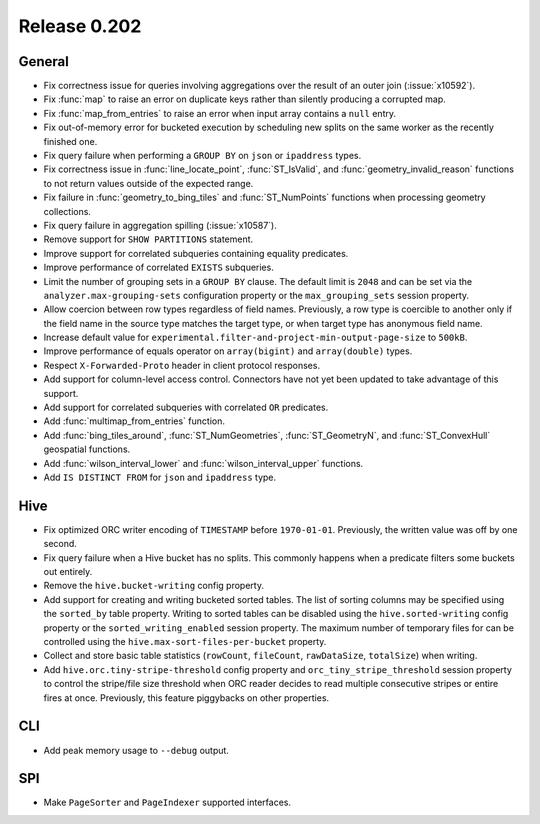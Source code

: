 =============
Release 0.202
=============

General
-------

* Fix correctness issue for queries involving aggregations over the result of an outer join (:issue:`x10592`).
* Fix :func:`map` to raise an error on duplicate keys rather than silently producing a corrupted map.
* Fix :func:`map_from_entries` to raise an error when input array contains a ``null`` entry.
* Fix out-of-memory error for bucketed execution by scheduling new splits on the same worker as
  the recently finished one.
* Fix query failure when performing a ``GROUP BY`` on ``json`` or ``ipaddress`` types.
* Fix correctness issue in :func:`line_locate_point`, :func:`ST_IsValid`, and :func:`geometry_invalid_reason`
  functions to not return values outside of the expected range.
* Fix failure in :func:`geometry_to_bing_tiles` and :func:`ST_NumPoints` functions when
  processing geometry collections.
* Fix query failure in aggregation spilling (:issue:`x10587`).
* Remove support for ``SHOW PARTITIONS`` statement.
* Improve support for correlated subqueries containing equality predicates.
* Improve performance of correlated ``EXISTS`` subqueries.
* Limit the number of grouping sets in a ``GROUP BY`` clause.
  The default limit is ``2048`` and can be set via the ``analyzer.max-grouping-sets``
  configuration property or the ``max_grouping_sets`` session property.
* Allow coercion between row types regardless of field names.
  Previously, a row type is coercible to another only if the field name in the source type
  matches the target type, or when target type has anonymous field name.
* Increase default value for ``experimental.filter-and-project-min-output-page-size`` to ``500kB``.
* Improve performance of equals operator on ``array(bigint)`` and ``array(double)`` types.
* Respect ``X-Forwarded-Proto`` header in client protocol responses.
* Add support for column-level access control.
  Connectors have not yet been updated to take advantage of this support.
* Add support for correlated subqueries with correlated ``OR`` predicates.
* Add :func:`multimap_from_entries` function.
* Add :func:`bing_tiles_around`, :func:`ST_NumGeometries`, :func:`ST_GeometryN`, and :func:`ST_ConvexHull` geospatial functions.
* Add :func:`wilson_interval_lower` and :func:`wilson_interval_upper` functions.
* Add ``IS DISTINCT FROM`` for ``json`` and ``ipaddress`` type.

Hive
----

* Fix optimized ORC writer encoding of ``TIMESTAMP`` before ``1970-01-01``.  Previously, the
  written value was off by one second.
* Fix query failure when a Hive bucket has no splits. This commonly happens when a
  predicate filters some buckets out entirely.
* Remove the ``hive.bucket-writing`` config property.
* Add support for creating and writing bucketed sorted tables. The list of
  sorting columns may be specified using the ``sorted_by`` table property.
  Writing to sorted tables can be disabled using the ``hive.sorted-writing``
  config property or the ``sorted_writing_enabled`` session property. The
  maximum number of temporary files for can be controlled using the
  ``hive.max-sort-files-per-bucket`` property.
* Collect and store basic table statistics (``rowCount``, ``fileCount``, ``rawDataSize``,
  ``totalSize``) when writing.
* Add ``hive.orc.tiny-stripe-threshold`` config property and ``orc_tiny_stripe_threshold``
  session property to control the stripe/file size threshold when ORC reader decides to
  read multiple consecutive stripes or entire fires at once. Previously, this feature
  piggybacks on other properties.

CLI
---

* Add peak memory usage to ``--debug`` output.

SPI
---

* Make ``PageSorter`` and ``PageIndexer`` supported interfaces.
